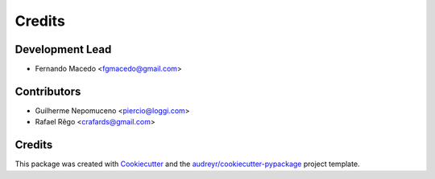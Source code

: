 =======
Credits
=======

Development Lead
----------------

* Fernando Macedo <fgmacedo@gmail.com>

Contributors
------------

* Guilherme Nepomuceno <piercio@loggi.com>
* Rafael Rêgo <crafards@gmail.com>


Credits
-------

This package was created with Cookiecutter_ and the `audreyr/cookiecutter-pypackage`_ project template.

.. _Cookiecutter: https://github.com/audreyr/cookiecutter
.. _`audreyr/cookiecutter-pypackage`: https://github.com/audreyr/cookiecutter-pypackage

